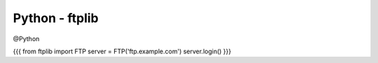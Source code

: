 Python - ftplib
---------------
@Python 


{{{
from ftplib import FTP
server = FTP('ftp.example.com')
server.login()
}}}

